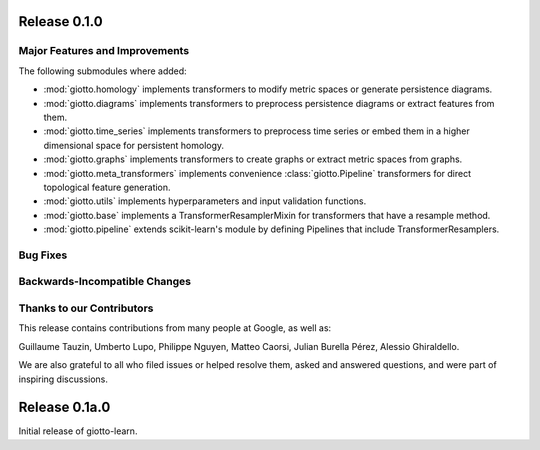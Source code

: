 Release 0.1.0
=============

Major Features and Improvements
-------------------------------

The following submodules where added:

-  :mod:`giotto.homology` implements transformers to modify metric spaces or generate persistence diagrams.
-  :mod:`giotto.diagrams` implements transformers to preprocess persistence diagrams or extract features from them.
-  :mod:`giotto.time_series` implements transformers to preprocess time series or embed them in a higher dimensional space for persistent homology.
-  :mod:`giotto.graphs` implements transformers to create graphs or extract metric spaces from graphs.
-  :mod:`giotto.meta_transformers` implements convenience :class:`giotto.Pipeline` transformers for direct topological feature generation.
-  :mod:`giotto.utils` implements hyperparameters and input validation functions.
-  :mod:`giotto.base` implements a TransformerResamplerMixin for transformers that have a resample method.
-  :mod:`giotto.pipeline` extends scikit-learn's module by defining Pipelines that include TransformerResamplers.


Bug Fixes
---------


Backwards-Incompatible Changes
------------------------------


Thanks to our Contributors
--------------------------

This release contains contributions from many people at Google, as well as:

Guillaume Tauzin, Umberto Lupo, Philippe Nguyen, Matteo Caorsi, Julian Burella Pérez,
Alessio Ghiraldello.

We are also grateful to all who filed issues or helped resolve them, asked and
answered questions, and were part of inspiring discussions.


Release 0.1a.0
==============

Initial release of giotto-learn.
